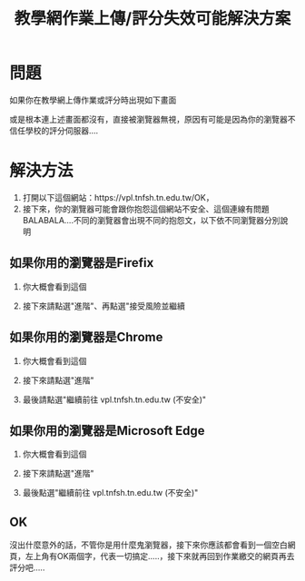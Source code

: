 #+TITLE: 教學網作業上傳/評分失效可能解決方案
#+OPTION: num:2
#+LATEX:\newpage
#+HTML_HEAD: <link rel="stylesheet" type="text/css" href="../css/muse.css" />


* 問題
如果你在教學網上傳作業或評分時出現如下畫面
#+CAPTION: 評分異常
#+LABEL:fig:Labl
#+name: fig:Name
#+ATTR_LATEX: :width 500
#+ATTR_ORG: :width 500
#+ATTR_HTML: :width 700
[[file:images/vpl-error-1.jpg]]

或是根本連上述畫面都沒有，直接被瀏覽器無視，原因有可能是因為你的瀏覽器不信任學校的評分伺服器....

* 解決方法
1. 打開以下這個網站：https://vpl.tnfsh.tn.edu.tw/OK，
2. 接下來，你的瀏覽器可能會跟你抱怨這個網站不安全、這個連線有問題BALABALA....不同的瀏覽器會出現不同的抱怨文，以下依不同瀏覽器分別說明
** 如果你用的瀏覽器是Firefix
1. 你大概會看到這個
   #+CAPTION: Firefox-error
   #+LABEL:fig:Labl
   #+name: fig:Name
   #+ATTR_LATEX: :width 500
   #+ATTR_ORG: :width 500
   #+ATTR_HTML: :width 700
   [[file:images/2021-05-19_19-27-16.jpg]]
2. 接下來請點選"進階"、再點選"接受風險並繼續
   #+CAPTION: Firefox-Fixing
   #+LABEL:fig:Labl
   #+name: fig:Name
   #+ATTR_LATEX: :width 500
   #+ATTR_ORG: :width 500
   #+ATTR_HTML: :width 700
   [[file:images/2021-05-19_20-25-47.jpg]]

** 如果你用的瀏覽器是Chrome
1. 你大概會看到這個
   #+CAPTION: Chrome-error
   #+LABEL:fig:Labl
   #+name: fig:Name
   #+ATTR_LATEX: :width 500
   #+ATTR_ORG: :width 500
   #+ATTR_HTML: :width 700
   [[file:images/2021-05-19_20-46-03.jpg]]
2. 接下來請點選"進階"
   #+CAPTION: Chrome-Fixing
   #+LABEL:fig:Labl
   #+name: fig:Name
   #+ATTR_LATEX: :width 500
   #+ATTR_ORG: :width 500
   #+ATTR_HTML: :width 700
   [[file:images/2021-05-19_20-46-04.jpg]]
3. 最後請點選"繼續前往 vpl.tnfsh.tn.edu.tw (不安全)"
   #+CAPTION: Chrome-Fixing
   #+LABEL:fig:Labl
   #+name: fig:Name
   #+ATTR_LATEX: :width 500
   #+ATTR_ORG: :width 500
   #+ATTR_HTML: :width 700
   [[file:images/2021-05-19_20-47-09.jpg]]

** 如果你用的瀏覽器是Microsoft Edge
1. 你大概會看到這個
   #+CAPTION: Microsoft Edge error
   #+LABEL:fig:Labl
   #+name: fig:Name
   #+ATTR_LATEX: :width 500
   #+ATTR_ORG: :width 500
   #+ATTR_HTML: :width 700
   [[file:images/2021-05-19_20-40-53.jpg]]
2. 接下來請點選"進階"
   #+CAPTION: Microsoft Edge Fixing
   #+LABEL:fig:Labl
   #+name: fig:Name
   #+ATTR_LATEX: :width 500
   #+ATTR_ORG: :width 500
   #+ATTR_HTML: :width 700
   [[file:images/2021-05-19_20-40-54.jpg]]
3. 最後點選"繼續前往 vpl.tnfsh.tn.edu.tw (不安全)"
   #+CAPTION: Microsoft Edge Fixing
   #+LABEL:fig:Labl
   #+name: fig:Name
   #+ATTR_LATEX: :width 500
   #+ATTR_ORG: :width 500
   #+ATTR_HTML: :width 700
   [[file:images/2021-05-19_20-42-40.jpg]]

** OK
沒出什麼意外的話，不管你是用什麼鬼瀏覽器，接下來你應該都會看到一個空白網頁，左上角有OK兩個字，代表一切搞定.....，接下來就再回到作業繳交的網頁再去評分吧.....
#+CAPTION: OK
#+LABEL:fig:Labl
#+name: fig:Name
#+ATTR_LATEX: :width 500
#+ATTR_ORG: :width 500
#+ATTR_HTML: :width 700
[[file:images/2021-05-19_20-58-29.jpg]]
